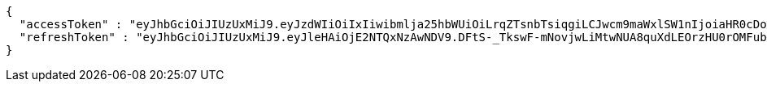 [source,options="nowrap"]
----
{
  "accessToken" : "eyJhbGciOiJIUzUxMiJ9.eyJzdWIiOiIxIiwibmlja25hbWUiOiLrqZTsnbTsiqgiLCJwcm9maWxlSW1nIjoiaHR0cDovL2xvY2FsaG9zdDo4MDgwL3VwbG9hZC9wcm9maWxlLzAxMWRjMmVmLTA4MTItNDc1Yy1iY2YwLTY0NTZlNGUzODA3MWltYWdlZmlsZS5qcGVnIiwicmVnaW9uMSI6IuyEnOyauCIsInJlZ2lvbjIiOiLqsJXrj5kiLCJvQXV0aFR5cGUiOiJLQUtBTyIsImF1dGgiOiJST0xFX1VTRVIiLCJleHAiOjE2NTM1NjUzMDV9.nXzu4QXy1IV7QsTnyEVt7W8Rw-Bd97AWMekb8DiGlnqzfphRqoWafyuZuSOMXkUyvRA57JekNzEyVDOQepl3aw",
  "refreshToken" : "eyJhbGciOiJIUzUxMiJ9.eyJleHAiOjE2NTQxNzAwNDV9.DFtS-_TkswF-mNovjwLiMtwNUA8quXdLEOrzHU0rOMFubq5mfDSFBL5awvOAgxnaja2n7brtXzXdcQWYC7xR6A"
}
----